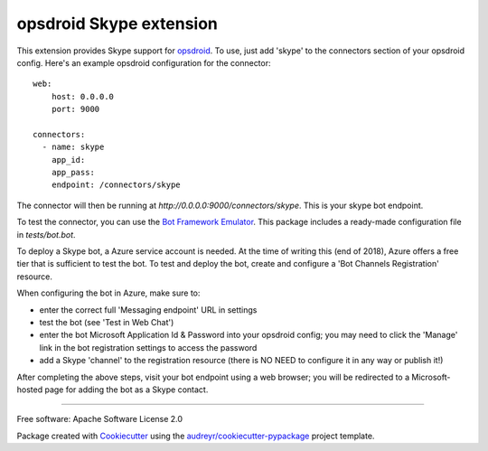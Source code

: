 ========================
opsdroid Skype extension
========================


This extension provides Skype support for `opsdroid`_. To use, just add 'skype' to
the connectors section of your opsdroid config. Here's an example opsdroid configuration for the connector::

 web:
     host: 0.0.0.0
     port: 9000
     
 connectors:
   - name: skype
     app_id:
     app_pass:
     endpoint: /connectors/skype

The connector will then be running at `http://0.0.0.0:9000/connectors/skype`. This is your skype bot endpoint.

To test the connector, you can use the `Bot Framework Emulator`_. This package includes a ready-made configuration file in `tests/bot.bot`.

To deploy a Skype bot, a Azure service account is needed. At the time of writing this (end of 2018), Azure offers a free tier that is sufficient to test the bot. To test and deploy the bot, create and configure a 'Bot Channels Registration' resource.

When configuring the bot in Azure, make sure to:

- enter the correct full 'Messaging endpoint' URL in settings
- test the bot (see 'Test in Web Chat')
- enter the bot Microsoft Application Id & Password into your opsdroid config; you may need to click the 'Manage' link in the bot registration settings to access the password
- add a Skype 'channel' to the registration resource (there is NO NEED to configure it in any way or publish it!)

After completing the above steps, visit your bot endpoint using a web browser; you will be redirected to a Microsoft-hosted
page for adding the bot as a Skype contact.

------------

Free software: Apache Software License 2.0

Package created with Cookiecutter_ using the `audreyr/cookiecutter-pypackage`_ project template.

.. _opsdroid: https://opsdroid.github.io
.. _Cookiecutter: https://github.com/audreyr/cookiecutter
.. _`audreyr/cookiecutter-pypackage`: https://github.com/audreyr/cookiecutter-pypackage
.. _`Bot Framework Emulator`: https://docs.microsoft.com/en-us/azure/bot-service/bot-service-debug-emulator
